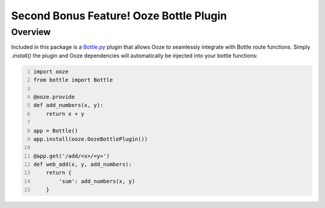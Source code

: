 =========================================
Second Bonus Feature!  Ooze Bottle Plugin
=========================================

Overview
--------
Included in this package is a `Bottle.py <https://bottlepy.org/>`_ plugin that allows
Ooze to seamlessly integrate with Bottle route functions. Simply `.install()` the
plugin and Ooze dependencies will automatically be injected into your bottle functions:

.. code-block:: python
    :number-lines:

    import ooze
    from bottle import Bottle

    @ooze.provide
    def add_numbers(x, y):
        return x + y

    app = Bottle()
    app.install(ooze.OozeBottlePlugin())

    @app.get('/add/<x>/<y>')
    def web_add(x, y, add_numbers):
        return {
            'sum': add_numbers(x, y)
        }
